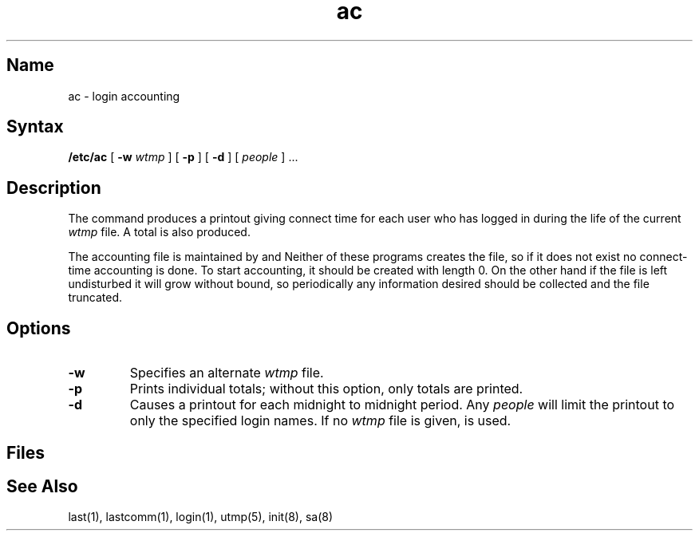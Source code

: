 .\" SCCSID: @(#)ac.8	8.1	9/11/90
.TH ac 8
.SH Name
ac \- login accounting
.SH Syntax
.B /etc/ac
[
.B \-w
.I wtmp 
] [
.B \-p
] [
.B \-d
] [ 
.I people 
] ...
.SH Description
.NXR "ac program"
.NXAM "login command" "ac command"
.NXAM "wtmp file" "ac command"
.NXA "sa command" "ac command"
.NXR "login" "accounting"
.NXR "wtmp file" "login accounting and"
The
.PN ac
command
produces a printout giving
connect time
for each user who has logged in
during the life of the current
.I wtmp
file.
A total is also produced.
.PP
The accounting file
.PN /usr/adm/wtmp
is maintained by
.PN init
and
.PN login .
Neither of these programs creates the file,
so if it does not exist
no connect-time accounting is done.
To start accounting, it should be created with length 0.
On the other hand if the file is left undisturbed it will
grow without bound, so periodically any information
desired should be collected and the file truncated.
.SH Options
.TP
.B \-w
Specifies an alternate
.IR wtmp ""
file.
.TP
.B \-p
Prints individual totals; without this option,
only totals are printed.
.TP
.B \-d
Causes a printout for each midnight to midnight
period.
Any
.I people
will limit the
printout to only the specified login names.
If no
.IR wtmp ""
file is given,
.PN /usr/adm/wtmp
is used.
.SH Files
.PN /usr/adm/wtmp
.SH See Also
last(1), lastcomm(1), login(1), utmp(5), init(8), sa(8)
